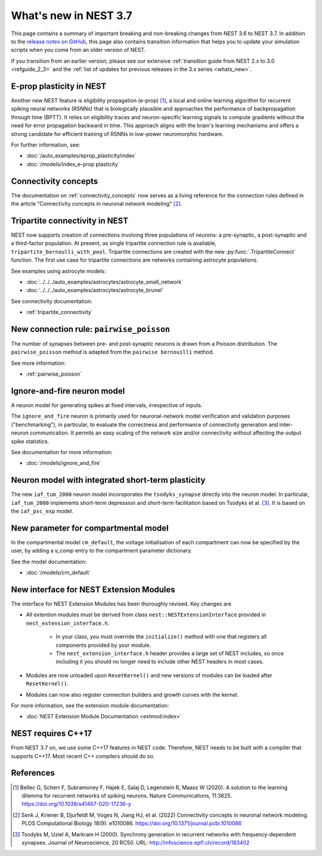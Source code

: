.. _release_3.7:

What's new in NEST 3.7
======================

This page contains a summary of important breaking and non-breaking
changes from NEST 3.6 to NEST 3.7. In addition to the `release notes
on GitHub <https://github.com/nest/nest-simulator/releases/>`_, this
page also contains transition information that helps you to update
your simulation scripts when you come from an older version of NEST.

If you transition from an earlier version, please see our extensive
:ref:`transition guide from NEST 2.x to 3.0 <refguide_2_3>` and the
:ref:`list of updates for previous releases in the 3.x series <whats_new>`.

E-prop plasticity in NEST
-------------------------

Another new NEST feature is eligibility propagation (e-prop) [1]_, a local and
online learning algorithm for recurrent spiking neural networks (RSNNs) that is
biologically plausible and approaches the performance of backpropagation through
time (BPTT). It relies on eligibility traces and neuron-specific learning
signals to compute gradients without the need for error propagation backward in
time. This approach aligns with the brain's learning mechanisms and offers a
strong candidate for efficient training of RSNNs in low-power neuromorphic
hardware.

For further information, see:

* :doc:`/auto_examples/eprop_plasticity/index`
* :doc:`/models/index_e-prop plasticity`

Connectivity concepts
---------------------

The documentation on :ref:`connectivity_concepts` now serves as a living reference for the connection rules defined in the article "Connectivity concepts in neuronal network modeling" [2]_.

Tripartite connectivity in NEST
-------------------------------

NEST now supports creation of connections involving three populations
of neurons: a pre-synaptic, a post-synaptic and a third-factor
population. At present, as single tripartite connection rule is
available, ``tripartite_bernoulli_with_pool``. Tripartite connections
are created with the new :py:func:`.TripartiteConnect` function. The first
use case for tripartite connections are networks containing astrocyte
populations.

See examples using astrocyte models:

* :doc:`../../../auto_examples/astrocytes/astrocyte_small_network`
* :doc:`../../../auto_examples/astrocytes/astrocyte_brunel`

See connectivity documentation:

* :ref:`tripartite_connectivity`

New connection rule: ``pairwise_poisson``
------------------------------------------

The number of synapses between pre- and post-synaptic neurons is drawn from a Poisson distribution.
The ``pairwise_poisson`` method is adapted from the ``pairwise bernouilli`` method.


See more information:

* :ref:`pairwise_poisson`


Ignore-and-fire neuron model
----------------------------

A neuron model for generating spikes at fixed intervals, irrespective of inputs.

The ``ignore_and_fire`` neuron is primarily used for neuronal-network model verification and validation purposes
("benchmarking"), in particular, to evaluate the correctness and performance of connectivity generation and inter-neuron
communication. It permits an easy scaling of the network size and/or connectivity without affecting the output spike
statistics.

See documentation for more information:

* :doc:`/models/ignore_and_fire`

Neuron model with integrated short-term plasticity
--------------------------------------------------

The new ``iaf_tum_2000`` neuron model incoroporates the ``tsodyks_synapse`` directly
into the neuron model. In particular,
``iaf_tum_2000`` implements short-term depression and short-term facilitation based on Tsodyks et al. [3]_.
It is based on the ``iaf_psc_exp`` model.


New parameter for compartmental model
-------------------------------------

In the compartmental model ``cm_default``, the voltage initialisation of each compartment
can now be specified by the user, by adding a `v_comp` entry to the compartment parameter dictionary.

See the model documentation:

* :doc:`/models/cm_default`

New interface for NEST Extension Modules
----------------------------------------

The interface for NEST Extension Modules has been thoroughly revised. Key changes are

* All extention modules must be derived from class ``nest::NESTExtensionInterface`` provided in ``nest_extension_interface.h``.

    * In your class, you must override the ``initialize()`` method with one that registers all components provided by your module.
    * The ``nest_extension_interface.h`` header provides a large set of NEST includes, so once including it you should no longer need to include other NEST headers in most cases.

* Modules are now unloaded upon ``ResetKernel()`` and new versions of modules can be loaded after ``ResetKernel()``.
* Modules can now also register connection builders and growth curves with the kernel.

For more information, see the extension module documentation:

* :doc:`NEST Extension Module Documentation <extmod:index>`

NEST requires C++17
-------------------

From NEST 3.7 on, we use some C++17 features in NEST code. Therefore,
NEST needs to be built with a compiler that supports C++17. Most
recent C++ compilers should do so.

References
----------

.. [1] Bellec G, Scherr F, Subramoney F, Hajek E, Salaj D, Legenstein R,
       Maass W (2020). A solution to the learning dilemma for recurrent
       networks of spiking neurons. Nature Communications, 11:3625.
       https://doi.org/10.1038/s41467-020-17236-y

.. [2] Senk J, Kriener B, Djurfeldt M, Voges N, Jiang HJ, et al. (2022) Connectivity concepts in neuronal network modeling. PLOS Computational Biology 18(9): e1010086. https://doi.org/10.1371/journal.pcbi.1010086

.. [3] Tsodyks M, Uziel A, Markram H (2000). Synchrony generation in recurrent
       networks with frequency-dependent synapses. Journal of Neuroscience,
       20 RC50. URL: http://infoscience.epfl.ch/record/183402
